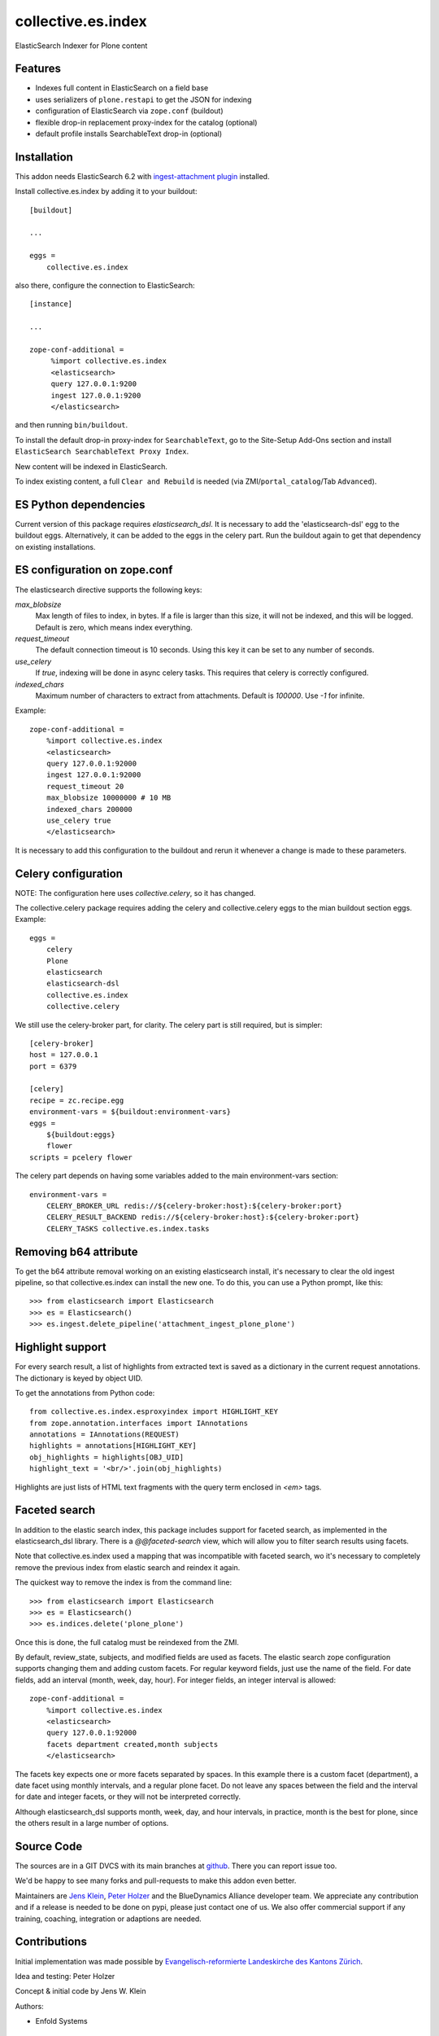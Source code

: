 .. This README is meant for consumption by humans and pypi. Pypi can render rst files so please do not use Sphinx features.
   If you want to learn more about writing documentation, please check out: http://docs.plone.org/about/documentation_styleguide.html
   This text does not appear on pypi or github. It is a comment.

===================
collective.es.index
===================

ElasticSearch Indexer for Plone content

Features
--------

- Indexes full content in ElasticSearch on a field base
- uses serializers of ``plone.restapi`` to get the JSON for indexing
- configuration of ElasticSearch via ``zope.conf`` (buildout)
- flexible drop-in replacement proxy-index for the catalog (optional)
- default profile installs SearchableText drop-in (optional)


Installation
------------

This addon needs ElasticSearch 6.2 with `ingest-attachment plugin <https://www.elastic.co/guide/en/elasticsearch/plugins/6.2/ingest-attachment.html>`_ installed.

Install collective.es.index by adding it to your buildout::

    [buildout]

    ...

    eggs =
        collective.es.index

also there, configure the connection to ElasticSearch::

    [instance]

    ...

    zope-conf-additional =
         %import collective.es.index
         <elasticsearch>
         query 127.0.0.1:9200
         ingest 127.0.0.1:9200
         </elasticsearch>

and then running ``bin/buildout``.

To install the default drop-in proxy-index for ``SearchableText``,
go to the Site-Setup Add-Ons section and install ``ElasticSearch SearchableText Proxy Index``.

New content will be indexed in ElasticSearch.

To index existing content, a full ``Clear and Rebuild`` is needed (via ZMI/``portal_catalog``/Tab ``Advanced``).

ES Python dependencies
----------------------

Current version of this package requires `elasticsearch_dsl`.
It is necessary to add the 'elasticsearch-dsl' egg to the buildout eggs.
Alternatively, it can be added to the eggs in the celery part.
Run the buildout again to get that dependency on existing installations.

ES configuration on zope.conf
-----------------------------

The elasticsearch directive supports the following keys:

`max_blobsize`
  Max length of files to index, in bytes.
  If a file is larger than this size, it will not be indexed, and this will be logged.
  Default is zero, which means index everything.

`request_timeout`
  The default connection timeout is 10 seconds.
  Using this key it can be set to any number of seconds.

`use_celery`
  If `true`, indexing will be done in async celery tasks.
  This requires that celery is correctly configured.

`indexed_chars`
  Maximum number of characters to extract from attachments.
  Default is `100000`.
  Use `-1` for infinite.

Example::

  zope-conf-additional =
      %import collective.es.index
      <elasticsearch>
      query 127.0.0.1:92000
      ingest 127.0.0.1:92000
      request_timeout 20
      max_blobsize 10000000 # 10 MB
      indexed_chars 200000
      use_celery true
      </elasticsearch>

It is necessary to add this configuration to the buildout and rerun it
whenever a change is made to these parameters.

Celery configuration
--------------------

NOTE: The configuration here uses `collective.celery`, so it has changed.

The collective.celery package requires adding the celery and collective.celery eggs to the mian buildout section eggs.
Example::

  eggs =
      celery
      Plone
      elasticsearch
      elasticsearch-dsl
      collective.es.index
      collective.celery

We still use the celery-broker part, for clarity.
The celery part is still required, but is simpler::

  [celery-broker]
  host = 127.0.0.1
  port = 6379

  [celery]
  recipe = zc.recipe.egg
  environment-vars = ${buildout:environment-vars}
  eggs =
      ${buildout:eggs}
      flower
  scripts = pcelery flower

The celery part depends on having some variables added to the main
environment-vars section::

  environment-vars =
      CELERY_BROKER_URL redis://${celery-broker:host}:${celery-broker:port}
      CELERY_RESULT_BACKEND redis://${celery-broker:host}:${celery-broker:port}
      CELERY_TASKS collective.es.index.tasks

Removing b64 attribute
----------------------

To get the b64 attribute removal working on an existing elasticsearch install,
it's necessary to clear the old ingest pipeline,
so that collective.es.index can install the new one.
To do this, you can use a Python prompt, like this::

  >>> from elasticsearch import Elasticsearch
  >>> es = Elasticsearch()
  >>> es.ingest.delete_pipeline('attachment_ingest_plone_plone')

Highlight support
-----------------

For every search result, a list of highlights from extracted text is
saved as a dictionary in the current request annotations. The
dictionary is keyed by object UID.

To get the annotations from Python code::

  from collective.es.index.esproxyindex import HIGHLIGHT_KEY
  from zope.annotation.interfaces import IAnnotations
  annotations = IAnnotations(REQUEST)
  highlights = annotations[HIGHLIGHT_KEY]
  obj_highlights = highlights[OBJ_UID]
  highlight_text = '<br/>'.join(obj_highlights)

Highlights are just lists of HTML text fragments with the query term
enclosed in `<em>` tags.

Faceted search
--------------

In addition to the elastic search index,
this package includes support for faceted search,
as implemented in the elasticsearch_dsl library.
There is a `@@faceted-search` view, which will allow you to filter search results using facets.

Note that collective.es.index used a mapping that was incompatible with faceted search,
wo it's necessary to completely remove the previous index from elastic search and reindex it again.

The quickest way to remove the index is from the command line::

  >>> from elasticsearch import Elasticsearch
  >>> es = Elasticsearch()
  >>> es.indices.delete('plone_plone')

Once this is done, the full catalog must be reindexed from the ZMI.

By default, review_state, subjects, and modified fields are used as facets.
The elastic search zope configuration supports changing them and adding custom facets.
For regular keyword fields, just use the name of the field.
For date fields, add an interval (month, week, day, hour).
For integer fields, an integer interval is allowed::

  zope-conf-additional =
      %import collective.es.index
      <elasticsearch>
      query 127.0.0.1:92000
      facets department created,month subjects
      </elasticsearch>

The facets key expects one or more facets separated by spaces.
In this example there is a custom facet (department),
a date facet using monthly intervals,
and a regular plone facet.
Do not leave any spaces between the field and the interval for date and integer facets,
or they will not be interpreted correctly.

Although elasticsearch_dsl supports month, week, day, and hour intervals,
in practice, month is the best for plone, since the others result in a large number of options.

Source Code
-----------

The sources are in a GIT DVCS with its main branches at `github <http://github.com/collective/collective.es.index>`_.
There you can report issue too.

We'd be happy to see many forks and pull-requests to make this addon even better.

Maintainers are `Jens Klein <mailto:jk@kleinundpartner.at>`_, `Peter Holzer <mailto:peter.holzer@agitator.com>`_ and the BlueDynamics Alliance developer team.
We appreciate any contribution and if a release is needed to be done on pypi, please just contact one of us.
We also offer commercial support if any training, coaching, integration or adaptions are needed.

Contributions
-------------

Initial implementation was made possible by `Evangelisch-reformierte Landeskirche des Kantons Zürich <http://zhref.ch/>`_.

Idea and testing: Peter Holzer

Concept & initial code by Jens W. Klein

Authors:

- Enfold Systems


License
-------

The project is licensed under the GPLv2.
